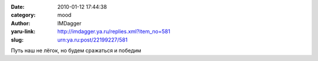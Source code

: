 

:date: 2010-01-12 17:44:38
:category: mood
:author: IMDagger
:yaru-link: http://imdagger.ya.ru/replies.xml?item_no=581
:slug: urn:ya.ru:post/22199227/581

Путь наш не лёгок, но будем сражаться и победим

